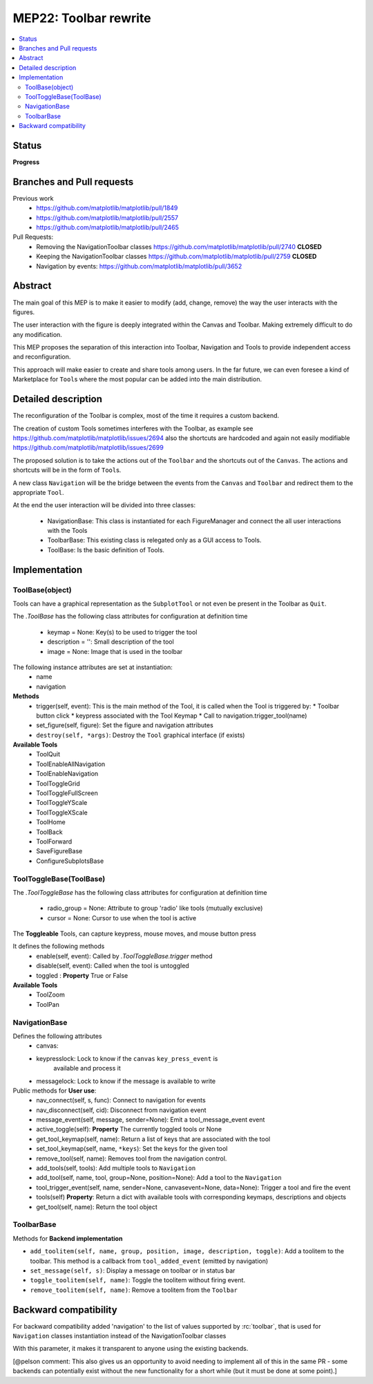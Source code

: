 ========================
 MEP22: Toolbar rewrite
========================

.. contents::
   :local:

Status
======
**Progress**


Branches and Pull requests
==========================

Previous work
 * https://github.com/matplotlib/matplotlib/pull/1849
 * https://github.com/matplotlib/matplotlib/pull/2557
 * https://github.com/matplotlib/matplotlib/pull/2465

Pull Requests:
 * Removing the NavigationToolbar classes
   https://github.com/matplotlib/matplotlib/pull/2740 **CLOSED**
 * Keeping the NavigationToolbar classes https://github.com/matplotlib/matplotlib/pull/2759 **CLOSED**
 * Navigation by events: https://github.com/matplotlib/matplotlib/pull/3652

Abstract
========

The main goal of this MEP is to make it easier to modify (add, change,
remove) the way the user interacts with the figures.

The user interaction with the figure is deeply integrated within the
Canvas and Toolbar. Making extremely difficult to do any modification.

This MEP proposes the separation of this interaction into Toolbar,
Navigation and Tools to provide independent access and
reconfiguration.

This approach will make easier to create and share tools among
users. In the far future, we can even foresee a kind of Marketplace
for ``Tool``\ s where the most popular can be added into the main
distribution.

Detailed description
====================

The reconfiguration of the Toolbar is complex, most of the time it
requires a custom backend.

The creation of custom Tools sometimes interferes with the Toolbar, as
example see https://github.com/matplotlib/matplotlib/issues/2694 also
the shortcuts are hardcoded and again not easily modifiable
https://github.com/matplotlib/matplotlib/issues/2699

The proposed solution is to take the actions out of the ``Toolbar`` and the
shortcuts out of the ``Canvas``. The actions and shortcuts will be in the form
of ``Tool``\ s.

A new class ``Navigation`` will be the bridge between the events from the
``Canvas`` and ``Toolbar`` and redirect them to the appropriate ``Tool``.

At the end the user interaction will be divided into three classes:

 * NavigationBase: This class is instantiated for each FigureManager
   and connect the all user interactions with the Tools
 * ToolbarBase: This existing class is relegated only as a GUI access
   to Tools.
 * ToolBase: Is the basic definition of Tools.


Implementation
==============

ToolBase(object)
----------------

Tools can have a graphical representation as the ``SubplotTool`` or not even be
present in the Toolbar as ``Quit``.

The `.ToolBase` has the following class attributes for configuration at definition time

 * keymap = None: Key(s) to be used to trigger the tool
 * description = '': Small description of the tool
 * image = None: Image that is used in the toolbar

The following instance attributes are set at instantiation:
 * name
 * navigation

**Methods**
 * trigger(self, event): This is the main method of the Tool, it is called when the Tool is triggered by:
   * Toolbar button click
   * keypress associated with the Tool Keymap
   * Call to navigation.trigger_tool(name)
 * set_figure(self, figure): Set the figure and navigation attributes
 * ``destroy(self, *args)``: Destroy the ``Tool`` graphical interface (if
   exists)

**Available Tools**
 * ToolQuit
 * ToolEnableAllNavigation
 * ToolEnableNavigation
 * ToolToggleGrid
 * ToolToggleFullScreen
 * ToolToggleYScale
 * ToolToggleXScale
 * ToolHome
 * ToolBack
 * ToolForward
 * SaveFigureBase
 * ConfigureSubplotsBase


ToolToggleBase(ToolBase)
------------------------

The `.ToolToggleBase` has the following class attributes for
configuration at definition time

 * radio_group = None: Attribute to group 'radio' like tools (mutually
   exclusive)
 * cursor = None: Cursor to use when the tool is active

The **Toggleable** Tools, can capture keypress, mouse moves, and mouse
button press

It defines the following methods
 * enable(self, event): Called by `.ToolToggleBase.trigger` method
 * disable(self, event): Called when the tool is untoggled
 * toggled : **Property** True or False

**Available Tools**
 * ToolZoom
 * ToolPan

NavigationBase
--------------

Defines the following attributes
 * canvas:
 * keypresslock: Lock to know if the ``canvas`` ``key_press_event`` is
        available and process it
 * messagelock: Lock to know if the message is available to write

Public methods for **User use**:
 * nav_connect(self, s, func): Connect to navigation for events
 * nav_disconnect(self, cid): Disconnect from navigation event
 * message_event(self, message, sender=None): Emit a
   tool_message_event event
 * active_toggle(self): **Property** The currently toggled tools or
   None
 * get_tool_keymap(self, name): Return a list of keys that are
   associated with the tool
 * set_tool_keymap(self, name, ``*keys``): Set the keys for the given tool
 * remove_tool(self, name): Removes tool from the navigation control.
 * add_tools(self, tools): Add multiple tools to ``Navigation``
 * add_tool(self, name, tool, group=None, position=None): Add a tool
   to the ``Navigation``
 * tool_trigger_event(self, name, sender=None, canvasevent=None,
   data=None): Trigger a tool and fire the event

 * tools(self) **Property**: Return a dict with available tools with
   corresponding keymaps, descriptions and objects
 * get_tool(self, name): Return the tool object



ToolbarBase
-----------

Methods for **Backend implementation**

* ``add_toolitem(self, name, group, position, image, description, toggle)``:
  Add a toolitem to the toolbar. This method is a callback from
  ``tool_added_event`` (emitted by navigation)
* ``set_message(self, s)``: Display a message on toolbar or in status bar
* ``toggle_toolitem(self, name)``: Toggle the toolitem without firing event.
* ``remove_toolitem(self, name)``: Remove a toolitem from the ``Toolbar``


Backward compatibility
======================

For backward compatibility added 'navigation' to the list of values
supported by :rc:`toolbar`, that is used for ``Navigation`` classes
instantiation instead of the NavigationToolbar classes

With this parameter, it makes it transparent to anyone using the
existing backends.

[@pelson comment: This also gives us an opportunity to avoid needing
to implement all of this in the same PR - some backends can
potentially exist without the new functionality for a short while (but
it must be done at some point).]
